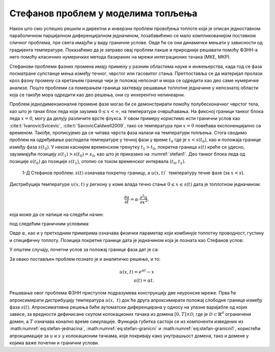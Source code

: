 .. _stefan:

Стефанов проблем у моделима топљења
=======================================

Након што смо успешно решили и директни и инверзни проблем провођења топлоте који је описан једноставном параболичном парцијалном диференцијалном једначином, позабавићемо се мало компликованијом поставком сличног проблема, пре свега имајући у виду граничне услове. Овде ће се они динамички мењати у зависности од градијента температуре. Показаћемо да је заправо овај проблем лакше и природније решавати помоћу ФЗНН-а него помоћу класичних нумеричких метода базираних на мрежи интеграционих тачака (МКЕ, МКР). 

Стефанови проблеми фазних промена имају примену у разним областима науке и инжењерства, када год се фаза посматране супстанце мења између течног, чврстог или гасовитог стања. Претпоставља се да материјал пролази кроз фазну промену са кретањем границе чији је положај непознат и мора се одредити као део саме нумеричке анализе. Пошто проблеми са померањем граница захтевају решавање топлотне једначине у непознатој области која се такође мора одредити као део решења, они су инхерентно нелинеарни.

Проблем једнодимензионалне промене фазе могао би се демонстрирати помоћу полубесконачног чврстог тела, као што је танак блок леда који заузима :math:`0 \leq x < \infty`, на температури очвршћавања. На фиксној граници танког блока леда :math:`x=0`, могу да делују различите врсте флукса. У овом примеру користимо исти гранични услов као :cite:t:`IvanovicSvicevic`, :cite:t:`SavovicCaldwell2009`, тако се температура при :math:`x=0` повећава експоненцијално са временом. Такође, прописујемо да се читава чврста фаза налази на температури топљења. Стога сводимо проблем на одређивање расподела температуре у течној фази у време :math:`t_0` где је :math:`x < s(t_0)`, као и положаја границе између фаза :math:`s(t_0)`. У неком каснијем временском тренутку :math:`t_1 > t_0`, покретна граница :math:`s(t)` креће се удесно, заузимајући позицију :math:`s(t_1) > s (t_0) = s_0`, као што је приказано на :numref:`stefan1`. Део танког блока леда од позиције :math:`s(t_0)` до позиције :math:`s(t_1)`, отопио се током временског интервала :math:`(t_0,t_1)`.

.. _stefan1:

.. figure:: stefann.png
    :width: 60%

    1-Д Стефанов проблем. :math:`s(t)` означава покретну границу, а :math:`u(x,t)`` температуру течне фазе (за :math:`x<s`).

Дистрибуција температуре :math:`u(x,t)` у региону у коме влада течно стање :math:`0 \leq x \leq s(t)` дата је топлотном једначином:

.. math:: 

    \frac{\partial u}{\partial t} = \alpha \cdot \frac{\partial^2 u}{\partial x^2},

која може да се напише на следећи начин:

.. math:: 
    :label: eq:stefan-jednacina

    \frac{\partial u}{\partial t} - \alpha \cdot \frac{\partial^2 u}{\partial x^2} = 0,

под следећим граничним условима:

.. math:: 
    :label: eq:stefan-granicni

    u(x,t) = e^{\alpha t}, \quad x = 0, \quad t > 0  \\
    u(x,t) = 1,\quad x = s(t), \quad t > 0.

Овде :math:`\alpha`, као и у претходним примерима означава физички параметар који комбинује топлотну проводност, густину и специфичну топлоту. Позиција покретне границе дата је једначином која је позната као Стефанов услов:

.. math::
    :label: eq:stefancond

    \frac{1}{\alpha} \cdot \frac{ds}{dt} = - \frac{\partial u}{\partial x}, \quad x = s(t), \quad t > 0.

У општем случају, почетни услов за положај границе фаза дат је са:

.. math:: 
    :label: eq:stefan-granicni1

    s(0) = 0.

За овако постављен проблем познато је и аналитичко решење, и то:

.. math:: 

    u(x,t) = e^{\alpha t} - x \\
    s(t)  = \alpha t. 

Решавање овог проблема ФЗНН приступом подразумева конструкцију две неуронске мреже. Прва ће апроксимирати дистрибуцију температура :math:`u(x,\ t)` док ће друга апроксимирати положај слободне границе између фаза :math:`s(t)`. Апроксимативна решења биће аутоматски диференцирана у односу на улазне варијабле од којих зависе, за вредности дефинисане скупом колокационих тачака из домена :math:`\lbrack 0,T\rbrack \times \mathcal{D}`, где је :math:`\mathcal{D \subset}\mathbb{R}^{d}` ограничени домен, а :math:`T` означава конално време симулације. Функција губитка састоји се из компоненти изведених из :math:numref:`eq:stefan-jednacina`, :math:numref:`eq:stefan-granicni` и :math:numref:`eq:stefan-granicni1`, користећи апрокцимације за :math:`u` и :math:`s` у колокационим тачкама, које покривају како унутрашњост домена, тако и домене у којима важе почетни и гранични услови.
